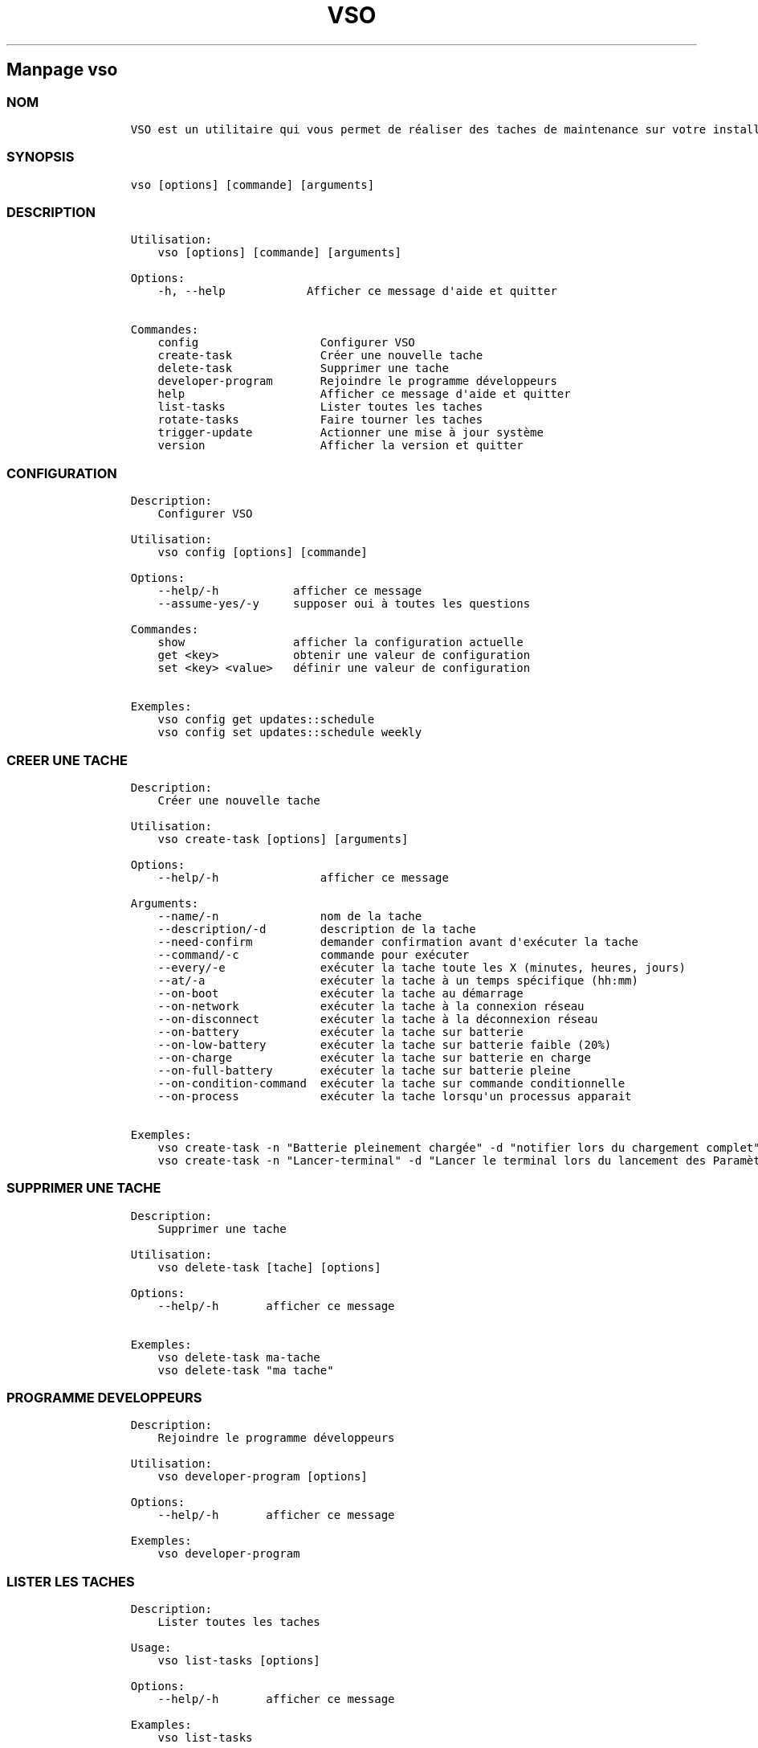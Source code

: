 .\" Automatically generated by Pandoc 2.14.0.3
.\"
.TH "VSO" "1" "" "vso 1.1.5" ""
.hy
.SH Manpage \f[C]vso\f[R]
.SS NOM
.IP
.nf
\f[C]
VSO est un utilitaire qui vous permet de r\['e]aliser des taches de maintenance sur votre installation Vanilla OS.
\f[R]
.fi
.SS SYNOPSIS
.IP
.nf
\f[C]
vso [options] [commande] [arguments]
\f[R]
.fi
.SS DESCRIPTION
.IP
.nf
\f[C]
Utilisation: 
    vso [options] [commande] [arguments]

Options:
    -h, --help            Afficher ce message d\[aq]aide et quitter

Commandes:
    config                  Configurer VSO
    create-task             Cr\['e]er une nouvelle tache
    delete-task             Supprimer une tache
    developer-program       Rejoindre le programme d\['e]veloppeurs
    help                    Afficher ce message d\[aq]aide et quitter
    list-tasks              Lister toutes les taches
    rotate-tasks            Faire tourner les taches
    trigger-update          Actionner une mise \[`a] jour syst\[`e]me
    version                 Afficher la version et quitter
\f[R]
.fi
.SS CONFIGURATION
.IP
.nf
\f[C]
Description: 
    Configurer VSO

Utilisation:
    vso config [options] [commande]

Options:
    --help/-h           afficher ce message
    --assume-yes/-y     supposer oui \[`a] toutes les questions

Commandes:
    show                afficher la configuration actuelle
    get <key>           obtenir une valeur de configuration
    set <key> <value>   d\['e]finir une valeur de configuration

Exemples:
    vso config get updates::schedule
    vso config set updates::schedule weekly
\f[R]
.fi
.SS CREER UNE TACHE
.IP
.nf
\f[C]
Description: 
    Cr\['e]er une nouvelle tache

Utilisation:
    vso create-task [options] [arguments]

Options:
    --help/-h               afficher ce message

Arguments:
    --name/-n               nom de la tache
    --description/-d        description de la tache
    --need-confirm          demander confirmation avant d\[aq]ex\['e]cuter la tache
    --command/-c            commande pour ex\['e]cuter
    --every/-e              ex\['e]cuter la tache toute les X (minutes, heures, jours)
    --at/-a                 ex\['e]cuter la tache \[`a] un temps sp\['e]cifique (hh:mm)
    --on-boot               ex\['e]cuter la tache au d\['e]marrage
    --on-network            ex\['e]cuter la tache \[`a] la connexion r\['e]seau
    --on-disconnect         ex\['e]cuter la tache \[`a] la d\['e]connexion r\['e]seau
    --on-battery            ex\['e]cuter la tache sur batterie
    --on-low-battery        ex\['e]cuter la tache sur batterie faible (20%)
    --on-charge             ex\['e]cuter la tache sur batterie en charge
    --on-full-battery       ex\['e]cuter la tache sur batterie pleine
    --on-condition-command  ex\['e]cuter la tache sur commande conditionnelle
    --on-process            ex\['e]cuter la tache lorsqu\[aq]un processus apparait

Exemples:
    vso create-task -n \[dq]Batterie pleinement charg\['e]e\[dq] -d \[dq]notifier lors du chargement complet\[dq] -c \[dq]notify-send \[aq]Batterie pleinement charg\['e]e\[aq]\[dq] --on-full-battery
    vso create-task -n \[dq]Lancer-terminal\[dq] -d \[dq]Lancer le terminal lors du lancement des Param\[`e]tres\[dq] -c \[dq]kgx\[dq] --on-process gnome-control-center
\f[R]
.fi
.SS SUPPRIMER UNE TACHE
.IP
.nf
\f[C]
Description: 
    Supprimer une tache

Utilisation:
    vso delete-task [tache] [options]

Options:
    --help/-h       afficher ce message

Exemples:
    vso delete-task ma-tache
    vso delete-task \[dq]ma tache\[dq]
\f[R]
.fi
.SS PROGRAMME DEVELOPPEURS
.IP
.nf
\f[C]
Description: 
    Rejoindre le programme d\['e]veloppeurs

Utilisation:
    vso developer-program [options]

Options:
    --help/-h       afficher ce message

Exemples:
    vso developer-program
\f[R]
.fi
.SS LISTER LES TACHES
.IP
.nf
\f[C]
Description: 
    Lister toutes les taches

Usage:
    vso list-tasks [options]

Options:
    --help/-h       afficher ce message

Examples:
    vso list-tasks
\f[R]
.fi
.SS FAIRE TOURNER LES TACHES
.IP
.nf
\f[C]
Description: 
    Faire tourner les taches

Usage:
    vso rotate-tasks [options]

Options:
    --help/-h       afficher ce message

Examples:
    vso rotate-tasks
\f[R]
.fi
.SS ACTIONNER UNE MISE A JOUR
.IP
.nf
\f[C]
Description: 
    Actionner une mise \[`a] jour syst\[`e]me

Usage:
    vso trigger-update [options]

Options:
    --help/-h       afficher ce message
    --now           actionner une mise \[`a] jour syst\[`e]me imm\['e]diatement

Examples:
    vso trigger-update --now
\f[R]
.fi
.SS CONSULTER EGALEMENT
.IP \[bu] 2
\f[C]apx\f[R]
.IP \[bu] 2
\f[C]abroot\f[R]
.SS SIGNALER DES BUGS
.PP
Signalez des bugs sur le recenseur de
probl\[`e]mes (https://github.com/Vanilla-OS/vanilla-system-operator/issues).
.SS AUTEUR
.IP
.nf
\f[C]
Les contributeurs de Vanilla OS, dont D-Maxwell (traducteur)
\f[R]
.fi
.SS COPYRIGHT
.PP
GNU General Public License v3.0 (GPL v3.0)
.PP
Copyright (c) 2023 Authors.
